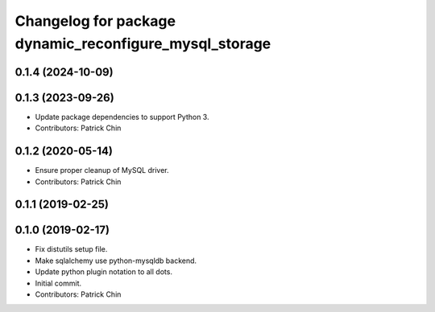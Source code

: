 ^^^^^^^^^^^^^^^^^^^^^^^^^^^^^^^^^^^^^^^^^^^^^^^^^^^^^^^
Changelog for package dynamic_reconfigure_mysql_storage
^^^^^^^^^^^^^^^^^^^^^^^^^^^^^^^^^^^^^^^^^^^^^^^^^^^^^^^

0.1.4 (2024-10-09)
------------------

0.1.3 (2023-09-26)
------------------
* Update package dependencies to support Python 3.
* Contributors: Patrick Chin

0.1.2 (2020-05-14)
------------------
* Ensure proper cleanup of MySQL driver.
* Contributors: Patrick Chin

0.1.1 (2019-02-25)
------------------

0.1.0 (2019-02-17)
------------------
* Fix distutils setup file.
* Make sqlalchemy use python-mysqldb backend.
* Update python plugin notation to all dots.
* Initial commit.
* Contributors: Patrick Chin
